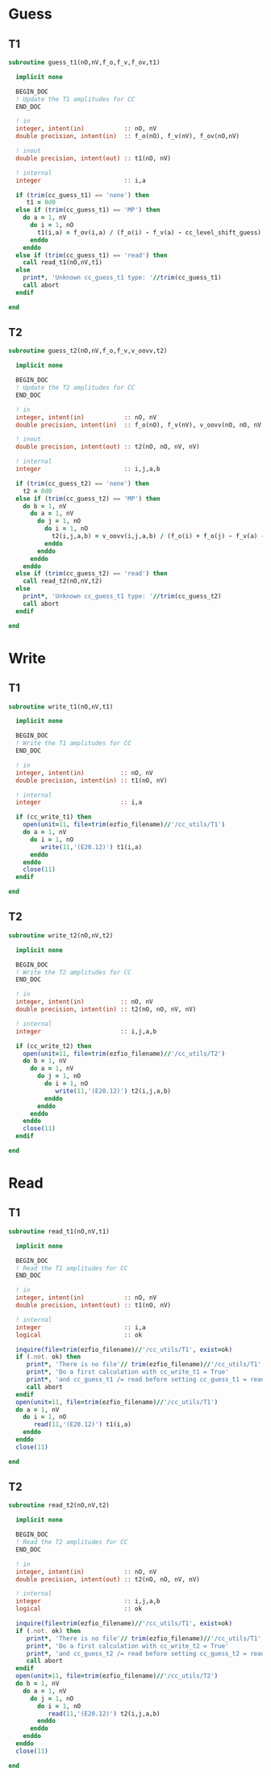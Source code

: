 * Guess
** T1
#+begin_src f90 :comments org :tangle guess_t.irp.f
subroutine guess_t1(nO,nV,f_o,f_v,f_ov,t1)

  implicit none

  BEGIN_DOC
  ! Update the T1 amplitudes for CC
  END_DOC

  ! in
  integer, intent(in)           :: nO, nV
  double precision, intent(in)  :: f_o(nO), f_v(nV), f_ov(nO,nV)

  ! inout
  double precision, intent(out) :: t1(nO, nV)

  ! internal
  integer                       :: i,a

  if (trim(cc_guess_t1) == 'none') then
     t1 = 0d0
  else if (trim(cc_guess_t1) == 'MP') then
    do a = 1, nV
      do i = 1, nO
        t1(i,a) = f_ov(i,a) / (f_o(i) - f_v(a) - cc_level_shift_guess)
      enddo
    enddo
  else if (trim(cc_guess_t1) == 'read') then
    call read_t1(nO,nV,t1)
  else
    print*, 'Unknown cc_guess_t1 type: '//trim(cc_guess_t1)
    call abort
  endif
  
end  
#+end_src

** T2
#+begin_src f90 :comments org :tangle guess_t.irp.f
subroutine guess_t2(nO,nV,f_o,f_v,v_oovv,t2)

  implicit none

  BEGIN_DOC
  ! Update the T2 amplitudes for CC
  END_DOC

  ! in
  integer, intent(in)           :: nO, nV
  double precision, intent(in)  :: f_o(nO), f_v(nV), v_oovv(nO, nO, nV, nV)

  ! inout
  double precision, intent(out) :: t2(nO, nO, nV, nV)

  ! internal
  integer                       :: i,j,a,b

  if (trim(cc_guess_t2) == 'none') then
    t2 = 0d0
  else if (trim(cc_guess_t2) == 'MP') then
    do b = 1, nV
      do a = 1, nV
        do j = 1, nO
          do i = 1, nO
            t2(i,j,a,b) = v_oovv(i,j,a,b) / (f_o(i) + f_o(j) - f_v(a) - f_v(b) - cc_level_shift_guess)
          enddo
        enddo
      enddo
    enddo
  else if (trim(cc_guess_t2) == 'read') then
    call read_t2(nO,nV,t2)
  else
    print*, 'Unknown cc_guess_t1 type: '//trim(cc_guess_t2)
    call abort
  endif
  
end  
#+end_src

* Write
** T1
#+begin_src f90 :comments org :tangle guess_t.irp.f
subroutine write_t1(nO,nV,t1)

  implicit none

  BEGIN_DOC
  ! Write the T1 amplitudes for CC
  END_DOC

  ! in
  integer, intent(in)          :: nO, nV
  double precision, intent(in) :: t1(nO, nV)

  ! internal
  integer                      :: i,a

  if (cc_write_t1) then
    open(unit=11, file=trim(ezfio_filename)//'/cc_utils/T1')
    do a = 1, nV
      do i = 1, nO
         write(11,'(E20.12)') t1(i,a)
      enddo
    enddo
    close(11)
  endif
  
end  
#+end_src

** T2
#+begin_src f90 :comments org :tangle guess_t.irp.f
subroutine write_t2(nO,nV,t2)

  implicit none

  BEGIN_DOC
  ! Write the T2 amplitudes for CC
  END_DOC

  ! in
  integer, intent(in)          :: nO, nV
  double precision, intent(in) :: t2(nO, nO, nV, nV)

  ! internal
  integer                      :: i,j,a,b

  if (cc_write_t2) then
    open(unit=11, file=trim(ezfio_filename)//'/cc_utils/T2')
    do b = 1, nV
      do a = 1, nV
        do j = 1, nO
          do i = 1, nO
             write(11,'(E20.12)') t2(i,j,a,b)
          enddo
        enddo
      enddo
    enddo
    close(11)
  endif
  
end  
#+end_src

* Read
** T1
#+begin_src f90 :comments org :tangle guess_t.irp.f
subroutine read_t1(nO,nV,t1)

  implicit none

  BEGIN_DOC
  ! Read the T1 amplitudes for CC
  END_DOC

  ! in
  integer, intent(in)           :: nO, nV
  double precision, intent(out) :: t1(nO, nV)

  ! internal
  integer                       :: i,a
  logical                       :: ok

  inquire(file=trim(ezfio_filename)//'/cc_utils/T1', exist=ok)
  if (.not. ok) then
     print*, 'There is no file'// trim(ezfio_filename)//'/cc_utils/T1'
     print*, 'Do a first calculation with cc_write_t1 = True'
     print*, 'and cc_guess_t1 /= read before setting cc_guess_t1 = read'
     call abort
  endif
  open(unit=11, file=trim(ezfio_filename)//'/cc_utils/T1')
  do a = 1, nV
    do i = 1, nO
       read(11,'(E20.12)') t1(i,a)
    enddo
  enddo
  close(11)
  
end  
#+end_src

** T2
#+begin_src f90 :comments org :tangle guess_t.irp.f
subroutine read_t2(nO,nV,t2)

  implicit none

  BEGIN_DOC
  ! Read the T2 amplitudes for CC
  END_DOC

  ! in
  integer, intent(in)           :: nO, nV
  double precision, intent(out) :: t2(nO, nO, nV, nV)

  ! internal
  integer                       :: i,j,a,b
  logical                       :: ok

  inquire(file=trim(ezfio_filename)//'/cc_utils/T1', exist=ok)
  if (.not. ok) then
     print*, 'There is no file'// trim(ezfio_filename)//'/cc_utils/T1'
     print*, 'Do a first calculation with cc_write_t2 = True'
     print*, 'and cc_guess_t2 /= read before setting cc_guess_t2 = read'
     call abort
  endif
  open(unit=11, file=trim(ezfio_filename)//'/cc_utils/T2')
  do b = 1, nV
    do a = 1, nV
      do j = 1, nO
        do i = 1, nO
           read(11,'(E20.12)') t2(i,j,a,b)
        enddo
      enddo
    enddo
  enddo
  close(11)
  
end  
#+end_src

